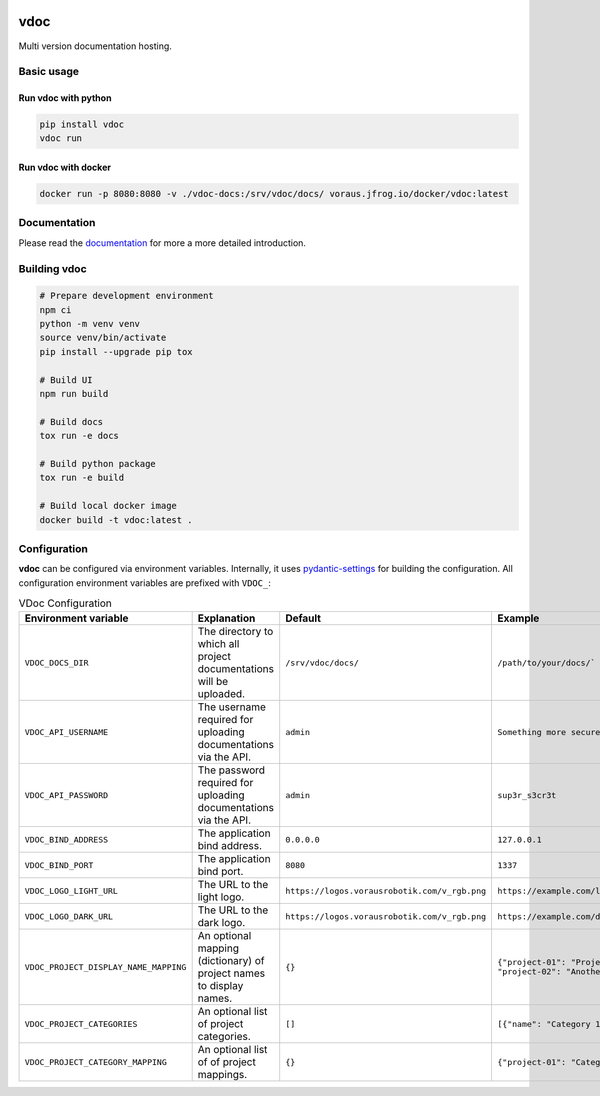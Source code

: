 .. image:: https://github.com/vorausrobotik/vdoc/actions/workflows/pipeline.yml/badge.svg
    :target: https://github.com/vorausrobotik/vdoc/actions/workflows/pipeline.yml
    :class: badge
.. image:: https://codecov.io/gh/vorausrobotik/vdoc/graph/badge.svg
    :target: https://codecov.io/gh/vorausrobotik/vdoc
    :class: badge
.. image:: https://img.shields.io/pypi/pyversions/vdoc
    :target: https://pypi.org/project/vdoc
    :class: badge
.. image:: https://img.shields.io/pypi/v/vdoc
    :target: https://pypi.org/project/vdoc
    :class: badge
.. image:: https://img.shields.io/badge/%20imports-isort-%231674b1?style=flat&labelColor=ef8336
    :target: https://pycqa.github.io/isort/
    :class: badge
.. image:: https://img.shields.io/badge/code%20style-black-000000.svg
    :target: https://github.com/psf/black
    :class: badge

####
vdoc
####

Multi version documentation hosting.


Basic usage
###########


Run **vdoc** with python
************************

..  code-block:: shell

    pip install vdoc
    vdoc run


Run **vdoc** with docker
************************


..  code-block:: shell

    docker run -p 8080:8080 -v ./vdoc-docs:/srv/vdoc/docs/ voraus.jfrog.io/docker/vdoc:latest


Documentation
#############

Please read the `documentation <https://vorausrobotik.github.io/vdoc/>`_ for more a more detailed introduction.


Building vdoc
#############

..  code-block:: shell

    # Prepare development environment
    npm ci
    python -m venv venv
    source venv/bin/activate
    pip install --upgrade pip tox

    # Build UI
    npm run build

    # Build docs
    tox run -e docs

    # Build python package
    tox run -e build

    # Build local docker image
    docker build -t vdoc:latest .


Configuration
#############

**vdoc** can be configured via environment variables. Internally, it uses
`pydantic-settings <https://docs.pydantic.dev/latest/concepts/pydantic_settings/>`_ for building the configuration.
All configuration environment variables are prefixed with ``VDOC_``:


.. list-table:: VDoc Configuration
   :widths: 25 25 25 25
   :header-rows: 1

   * - Environment variable
     - Explanation
     - Default
     - Example
   * - ``VDOC_DOCS_DIR``
     - The directory to which all project documentations will be uploaded.
     - ``/srv/vdoc/docs/``
     - ``/path/to/your/docs/```
   * - ``VDOC_API_USERNAME``
     - The username required for uploading documentations via the API.
     - ``admin``
     - ``Something more secure``
   * - ``VDOC_API_PASSWORD``
     - The password required for uploading documentations via the API.
     - ``admin``
     - ``sup3r_s3cr3t``
   * - ``VDOC_BIND_ADDRESS``
     - The application bind address.
     - ``0.0.0.0``
     - ``127.0.0.1``
   * - ``VDOC_BIND_PORT``
     - The application bind port.
     - ``8080``
     - ``1337``
   * - ``VDOC_LOGO_LIGHT_URL``
     - The URL to the light logo.
     - ``https://logos.vorausrobotik.com/v_rgb.png``
     - ``https://example.com/light-mode-logo.png``
   * - ``VDOC_LOGO_DARK_URL``
     - The URL to the dark logo.
     - ``https://logos.vorausrobotik.com/v_rgb.png``
     - ``https://example.com/dark-mode-logo.png``
   * - ``VDOC_PROJECT_DISPLAY_NAME_MAPPING``
     - An optional mapping (dictionary) of project names to display names.
     - ``{}``
     - ``{"project-01": "Project Name", "project-02": "Another Project Name"}``
   * - ``VDOC_PROJECT_CATEGORIES``
     - An optional list of project categories.
     - ``[]``
     - ``[{"name": "Category 1", "id": "0"}]``
   * - ``VDOC_PROJECT_CATEGORY_MAPPING``
     - An optional list of of project mappings.
     - ``{}``
     - ``{"project-01": "Category 1"}``
